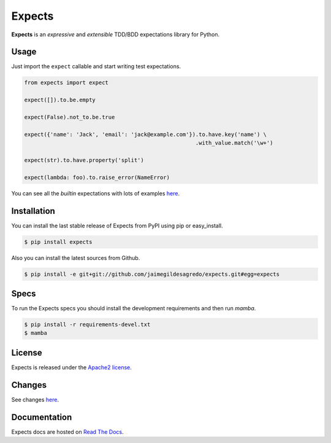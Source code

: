 Expects
=======

.. image:: https://secure.travis-ci.org/jaimegildesagredo/expects.png?branch=master
    :target: http://travis-ci.org/jaimegildesagredo/expects

**Expects** is an *expressive* and *extensible* TDD/BDD expectations library for Python.

Usage
-----

Just import the ``expect`` callable and start writing test expectations.

.. code-block:: python

    from expects import expect

    expect([]).to.be.empty

    expect(False).not_to.be.true

    expect({'name': 'Jack', 'email': 'jack@example.com'}).to.have.key('name') \
                                                         .with_value.match('\w+')

    expect(str).to.have.property('split')

    expect(lambda: foo).to.raise_error(NameError)

You can see all the *builtin* expectations with lots of examples `here <http://expects.readthedocs.org/en/latest/expects.html>`_.

Installation
------------

You can install the last stable release of Expects from PyPI using pip or easy_install.

.. code-block:: bash

    $ pip install expects

Also you can install the latest sources from Github.

.. code-block:: bash

     $ pip install -e git+git://github.com/jaimegildesagredo/expects.git#egg=expects

Specs
-----

To run the Expects specs you should install the development requirements and then run `mamba`.

.. code-block:: bash

    $ pip install -r requirements-devel.txt
    $ mamba

License
-------

Expects is released under the `Apache2 license <http://www.apache.org/licenses/LICENSE-2.0.html>`_.

Changes
-------

See changes `here <https://expects.readthedocs.org/en/latest/changes.html>`_.

Documentation
-------------

Expects docs are hosted on `Read The Docs <https://expects.readthedocs.org>`_.
